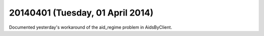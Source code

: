 =================================
20140401 (Tuesday, 01 April 2014)
=================================

Documented yesterday's workaround of the aid_regime problem in
AidsByClient.

